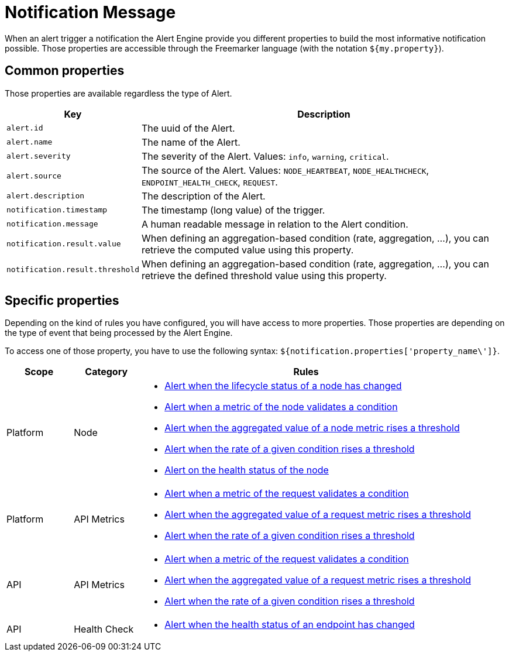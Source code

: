 = Notification Message
:page-sidebar: ae_sidebar
:page-permalink: ae/userguide_notifier_message.html
:page-folder: ae/user-guide
:page-description: Gravitee Alert Engine - User Guide - Notifier - Message
:page-toc: true
:page-keywords: Gravitee, API Platform, Alert, Alert Engine, documentation, manual, guide, reference, api
:page-layout: ae

When an alert trigger a notification the Alert Engine provide you different properties to build the most informative notification possible.
Those properties are accessible through the Freemarker language (with the notation `${my.property}`).

== Common properties
Those properties are available regardless the type of Alert.
[cols="1,3"]
|===
|Key |Description

|`alert.id`
|The uuid of the Alert.

|`alert.name`
|The name of the Alert.

|`alert.severity`
|The severity of the Alert. Values: `info`, `warning`, `critical`.

|`alert.source`
|The source of the Alert. Values: `NODE_HEARTBEAT`, `NODE_HEALTHCHECK`, `ENDPOINT_HEALTH_CHECK`, `REQUEST`.

|`alert.description`
|The description of the Alert.

|`notification.timestamp`
|The timestamp (long value) of the trigger.

|`notification.message`
|A human readable message in relation to the Alert condition.

|`notification.result.value`
|When defining an aggregation-based condition (rate, aggregation, ...), you can retrieve the computed value using this property.

|`notification.result.threshold`
|When defining an aggregation-based condition (rate, aggregation, ...), you can retrieve the defined threshold value using this property.

|===

== Specific properties

Depending on the kind of rules you have configured, you will have access to more properties.
Those properties are depending on the type of event that being processed by the Alert Engine.

To access one of those property, you have to use the following syntax: `${notification.properties['property_name\']}`.

[cols="1,1,5"]
|===
|Scope |Category |Rules

|Platform
|Node
a|
* link:/ae/userguide_properties_node_lifecycle.html[Alert when the lifecycle status of a node has changed]
* link:/ae/userguide_properties_node_heartbeat.html[Alert when a metric of the node validates a condition]
* link:/ae/userguide_properties_node_heartbeat.html[Alert when the aggregated value of a node metric rises a threshold]
* link:/ae/userguide_properties_node_heartbeat.html[Alert when the rate of a given condition rises a threshold]
* link:/ae/userguide_properties_node_healthcheck.html[Alert on the health status of the node]

|Platform
|API Metrics
a|
* link:/ae/apim_notification_request.html[Alert when a metric of the request validates a condition]
* link:/ae/apim_notification_request.html[Alert when the aggregated value of a request metric rises a threshold]
* link:/ae/apim_notification_request.html[Alert when the rate of a given condition rises a threshold]

|API
|API Metrics
a|
* link:/ae/apim_notification_request.html[Alert when a metric of the request validates a condition]
* link:/ae/apim_notification_request.html[Alert when the aggregated value of a request metric rises a threshold]
* link:/ae/apim_notification_request.html[Alert when the rate of a given condition rises a threshold]

|API
|Health Check
a|
* link:/ae/apim_notification_endpoint_healthcheck.html[Alert when the health status of an endpoint has changed]
|===